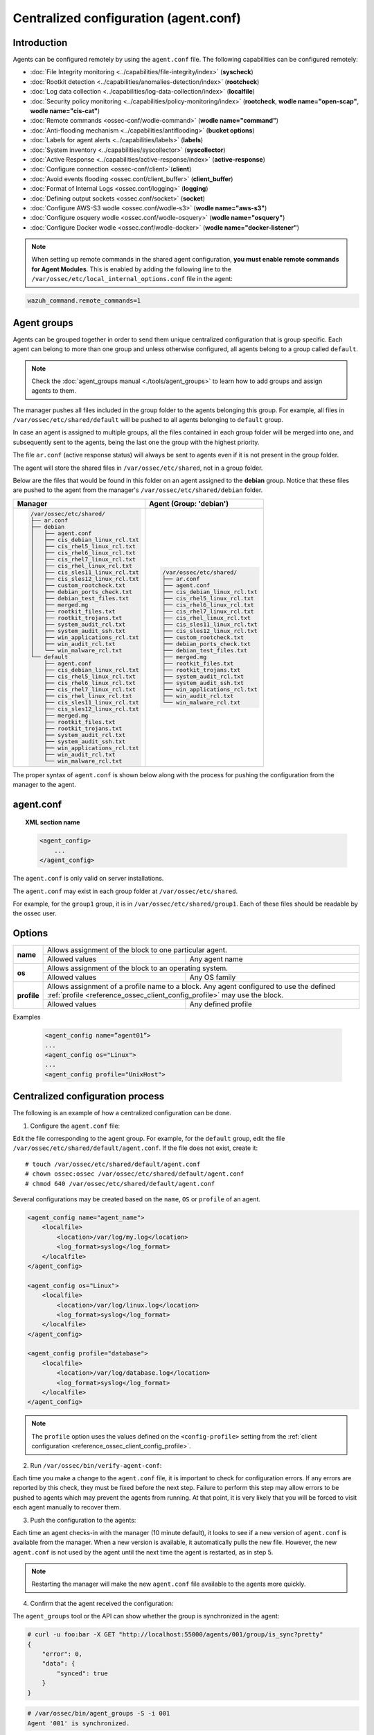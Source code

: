 .. Copyright (C) 2018 Wazuh, Inc.

.. _reference_agent_conf:

Centralized configuration (agent.conf)
======================================

Introduction
------------

Agents can be configured remotely by using the ``agent.conf`` file. The following capabilities can be configured remotely:

- :doc:`File Integrity monitoring <../capabilities/file-integrity/index>` (**syscheck**)
- :doc:`Rootkit detection <../capabilities/anomalies-detection/index>` (**rootcheck**)
- :doc:`Log data collection <../capabilities/log-data-collection/index>` (**localfile**)
- :doc:`Security policy monitoring <../capabilities/policy-monitoring/index>` (**rootcheck**, **wodle name="open-scap"**, **wodle name="cis-cat"**)
- :doc:`Remote commands <ossec-conf/wodle-command>` (**wodle name="command"**)
- :doc:`Anti-flooding mechanism <../capabilities/antiflooding>` (**bucket options**)
- :doc:`Labels for agent alerts <../capabilities/labels>` (**labels**)
- :doc:`System inventory <../capabilities/syscollector>` (**syscollector**)
- :doc:`Active Response <../capabilities/active-response/index>` (**active-response**)
- :doc:`Configure connection <ossec-conf/client>`(**client**)
- :doc:`Avoid events flooding <ossec.conf/client_buffer>` (**client_buffer**)
- :doc:`Format of Internal Logs <ossec.conf/logging>` (**logging**)
- :doc:`Defining output sockets <ossec.conf/socket>` (**socket**)
- :doc:`Configure AWS-S3 wodle <ossec.conf/wodle-s3>` (**wodle name="aws-s3"**)
- :doc:`Configure osquery wodle <ossec.conf/wodle-osquery>` (**wodle name="osquery"**)
- :doc:`Configure Docker wodle <ossec.conf/wodle-docker>` (**wodle name="docker-listener"**)

.. note::
  When setting up remote commands in the shared agent configuration, **you must enable remote commands for Agent Modules**. This is enabled by adding the following line to the ``/var/ossec/etc/local_internal_options.conf`` file in the agent:

.. code-block:: shell

    wazuh_command.remote_commands=1

Agent groups
------------

.. versionadded:: 3.0.0

Agents can be grouped together in order to send them unique centralized configuration that is group specific. Each agent can belong to more than one group and unless otherwise configured, all agents belong to a group called ``default``.

.. note::
    Check the :doc:`agent_groups manual <./tools/agent_groups>` to learn how to add groups and assign agents to them.

The manager pushes all files included in the group folder to the agents belonging this group. For example, all files in ``/var/ossec/etc/shared/default`` will be pushed to all agents belonging to ``default`` group.

In case an agent is assigned to multiple groups, all the files contained in each group folder will be merged into one, and subsequently sent to the agents, being the last one the group with the highest priority.

The file ``ar.conf`` (active response status) will always be sent to agents even if it is not present in the group folder.

The agent will store the shared files in ``/var/ossec/etc/shared``, not in a group folder.

Below are the files that would be found in this folder on an agent assigned to the **debian** group.  Notice that these files are pushed to the agent from the manager's ``/var/ossec/etc/shared/debian`` folder.

+-----------------------------------------------------+-----------------------------------------------------+
| **Manager**                                         | **Agent (Group: 'debian')**                         |
+-----------------------------------------------------+-----------------------------------------------------+
|.. code-block:: console                              |.. code-block:: console                              |
|                                                     |                                                     |
|    /var/ossec/etc/shared/                           |    /var/ossec/etc/shared/                           |
|    ├── ar.conf                                      |    ├── ar.conf                                      |
|    ├── debian                                       |    ├── agent.conf                                   |
|    │   ├── agent.conf                               |    ├── cis_debian_linux_rcl.txt                     |
|    │   ├── cis_debian_linux_rcl.txt                 |    ├── cis_rhel5_linux_rcl.txt                      |
|    │   ├── cis_rhel5_linux_rcl.txt                  |    ├── cis_rhel6_linux_rcl.txt                      |
|    │   ├── cis_rhel6_linux_rcl.txt                  |    ├── cis_rhel7_linux_rcl.txt                      |
|    │   ├── cis_rhel7_linux_rcl.txt                  |    ├── cis_rhel_linux_rcl.txt                       |
|    │   ├── cis_rhel_linux_rcl.txt                   |    ├── cis_sles11_linux_rcl.txt                     |
|    │   ├── cis_sles11_linux_rcl.txt                 |    ├── cis_sles12_linux_rcl.txt                     |
|    │   ├── cis_sles12_linux_rcl.txt                 |    ├── custom_rootcheck.txt                         |
|    │   ├── custom_rootcheck.txt                     |    ├── debian_ports_check.txt                       |
|    │   ├── debian_ports_check.txt                   |    ├── debian_test_files.txt                        |
|    │   ├── debian_test_files.txt                    |    ├── merged.mg                                    |
|    │   ├── merged.mg                                |    ├── rootkit_files.txt                            |
|    │   ├── rootkit_files.txt                        |    ├── rootkit_trojans.txt                          |
|    │   ├── rootkit_trojans.txt                      |    ├── system_audit_rcl.txt                         |
|    │   ├── system_audit_rcl.txt                     |    ├── system_audit_ssh.txt                         |
|    │   ├── system_audit_ssh.txt                     |    ├── win_applications_rcl.txt                     |
|    │   ├── win_applications_rcl.txt                 |    ├── win_audit_rcl.txt                            |
|    │   ├── win_audit_rcl.txt                        |    └── win_malware_rcl.txt                          |
|    │   └── win_malware_rcl.txt                      |                                                     |
|    └── default                                      |                                                     |
|        ├── agent.conf                               |                                                     |
|        ├── cis_debian_linux_rcl.txt                 |                                                     |
|        ├── cis_rhel5_linux_rcl.txt                  |                                                     |
|        ├── cis_rhel6_linux_rcl.txt                  |                                                     |
|        ├── cis_rhel7_linux_rcl.txt                  |                                                     |
|        ├── cis_rhel_linux_rcl.txt                   |                                                     |
|        ├── cis_sles11_linux_rcl.txt                 |                                                     |
|        ├── cis_sles12_linux_rcl.txt                 |                                                     |
|        ├── merged.mg                                |                                                     |
|        ├── rootkit_files.txt                        |                                                     |
|        ├── rootkit_trojans.txt                      |                                                     |
|        ├── system_audit_rcl.txt                     |                                                     |
|        ├── system_audit_ssh.txt                     |                                                     |
|        ├── win_applications_rcl.txt                 |                                                     |
|        ├── win_audit_rcl.txt                        |                                                     |
|        └── win_malware_rcl.txt                      |                                                     |
+-----------------------------------------------------+-----------------------------------------------------+

The proper syntax of ``agent.conf`` is shown below along with the process for pushing the configuration from the manager to the agent.

agent.conf
----------
.. topic:: XML section name

	.. code-block:: xml

		<agent_config>
		    ...
		</agent_config>

The ``agent.conf`` is only valid on server installations.

The ``agent.conf`` may exist in each group folder at ``/var/ossec/etc/shared``.

For example, for the ``group1`` group, it is in ``/var/ossec/etc/shared/group1``.  Each of these files should be readable by the ossec user.

Options
-------

+-------------+-------------------------------------------------------------------------------------------------------------------------------------------------------------------+
| **name**    | Allows assignment of the block to one particular agent.                                                                                                           |
+             +-------------------------------------------------------+-----------------------------------------------------------------------------------------------------------+
|             | Allowed values                                        | Any agent name                                                                                            |
+-------------+-------------------------------------------------------+-----------------------------------------------------------------------------------------------------------+
| **os**      | Allows assignment of the block to an operating system.                                                                                                            |
+             +-------------------------------------------------------+-----------------------------------------------------------------------------------------------------------+
|             | Allowed values                                        | Any OS family                                                                                             |
+-------------+-------------------------------------------------------+-----------------------------------------------------------------------------------------------------------+
| **profile** | Allows assignment of a profile name to a block. Any agent configured to use the defined :ref:`profile <reference_ossec_client_config_profile>` may use the block. |
+             +-------------------------------------------------------+-----------------------------------------------------------------------------------------------------------+
|             | Allowed values                                        | Any defined profile                                                                                       |
+-------------+-------------------------------------------------------+-----------------------------------------------------------------------------------------------------------+

Examples

	.. code-block:: xml

		<agent_config name=”agent01”>
		...
		<agent_config os="Linux">
		...
		<agent_config profile="UnixHost">

Centralized configuration process
---------------------------------

The following is an example of how a centralized configuration can be done.

1. Configure the ``agent.conf`` file:

Edit the file corresponding to the agent group. For example, for the ``default`` group, edit the file ``/var/ossec/etc/shared/default/agent.conf``. If the file does not exist, create it::

    # touch /var/ossec/etc/shared/default/agent.conf
    # chown ossec:ossec /var/ossec/etc/shared/default/agent.conf
    # chmod 640 /var/ossec/etc/shared/default/agent.conf

Several configurations may be created based on the ``name``, ``OS`` or ``profile`` of an agent.

.. code-block:: xml

    <agent_config name="agent_name">
        <localfile>
            <location>/var/log/my.log</location>
            <log_format>syslog</log_format>
        </localfile>
    </agent_config>

    <agent_config os="Linux">
        <localfile>
            <location>/var/log/linux.log</location>
            <log_format>syslog</log_format>
        </localfile>
    </agent_config>

    <agent_config profile="database">
        <localfile>
            <location>/var/log/database.log</location>
            <log_format>syslog</log_format>
        </localfile>
    </agent_config>

.. note::
  The ``profile`` option uses the values defined on the ``<config-profile>`` setting from the :ref:`client configuration <reference_ossec_client_config_profile>`.

2. Run ``/var/ossec/bin/verify-agent-conf``:

Each time you make a change to the ``agent.conf`` file, it is important to check for configuration errors. If any errors are reported by this check, they must be fixed before the next step.  Failure to perform this step may allow errors to be pushed to agents which may prevent the agents from running.  At that point, it is very likely that you will be forced to visit each agent manually to recover them.

3. Push the configuration to the agents:

Each time an agent checks-in with the manager (10 minute default), it looks to see if a new version of ``agent.conf`` is available from the manager.  When a new version is available, it automatically pulls the new file. However, the new ``agent.conf`` is not used by the agent until the next time the agent is restarted, as in step 5.

.. note:: Restarting the manager will make the new ``agent.conf`` file available to the agents more quickly.

4. Confirm that the agent received the configuration:

The ``agent_groups`` tool or the API can show whether the group is synchronized in the agent:

.. code-block:: console

    # curl -u foo:bar -X GET "http://localhost:55000/agents/001/group/is_sync?pretty"
    {
        "error": 0,
        "data": {
            "synced": true
        }
    }

.. code-block:: console

    # /var/ossec/bin/agent_groups -S -i 001
    Agent '001' is synchronized.

5. Restart the agent:

By default, the agent restarts by itself automatically when it receives a new shared configuration.

If ``auto_restart`` has been disabled (in the ``<client>`` section of :doc:`Local configuration <ossec-conf/index>`), the agent will have to be manually restarted so that the new ``agent.conf`` file will be used. This can be done as follows:

.. code-block:: console

    # /var/ossec/bin/agent_control -R -u 1032

    Wazuh agent_control: Restarting agent: 1032

Precedence
----------

It's important to understand which configuration file takes precedence between ``ossec.conf`` and ``agent.conf`` when central configuration is used. When central configuration is utilized, the local and the shared configuration are merged, however, the ``ossec.conf`` file is read before the shared ``agent.conf`` and the last configuration of any setting will overwrite the previous. Also, if a file path for a particular setting is set in both of the configuration files, both paths will be included in the final configuration.

For example:

Let's say we have this configuration in the ``ossec.conf`` file:

.. code-block:: xml

  <rootcheck>
    <disabled>no</disabled>
    <check_unixaudit>no</check_unixaudit>
    <check_files>yes</check_files>
    <check_trojans>no</check_trojans>
    <check_dev>yes</check_dev>
    <check_sys>yes</check_sys>
    <check_pids>yes</check_pids>
    <check_ports>yes</check_ports>
    <check_if>yes</check_if>
    <system_audit>/var/ossec/etc/shared/system_audit_rcl.txt</system_audit>
  </rootcheck>

and this configuration in the ``agent.conf`` file.

.. code-block:: xml

  <rootcheck>
    <check_unixaudit>yes</check_unixaudit>
    <rootkit_files>/var/ossec/etc/shared/rootkit_files.txt</rootkit_files>
    <rootkit_trojans>/var/ossec/etc/shared/rootkit_trojans.txt</rootkit_trojans>
    <system_audit>/var/ossec/etc/shared/cis_debian_linux_rcl.txt</system_audit>
    <system_audit>/var/ossec/etc/shared/cis_rhel_linux_rcl.txt</system_audit>
    <system_audit>/var/ossec/etc/shared/cis_rhel5_linux_rcl.txt</system_audit>
  </rootcheck>

The final configuration will overwrite ``check_unixaudit`` to "yes" because it appears in the ``agent.conf`` file. However, the path listed with the ``system_audit`` option will be repeated with both settings in the final configuration. In other words, ``system_audit_rcl.txt`` (from ``ossec.conf``) and ``cis_debian_linux_rcl.txt`` (from ``agent.conf``) will be included.

How to ignore shared configuration
----------------------------------

Whether for any reason you don't want to apply the shared configuration in a specific agent, it can be disabled by adding the following line to the ``/var/ossec/etc/local_internal_options.conf`` file in that agent:

.. code-block:: shell

    agent.remote_conf=0

Download configuration files from remote location
-------------------------------------------------

Wazuh manager has the capability to download configuration files like ``merged.mg`` as well as other files to be merged for the groups that you want to.

To use this feature, we need to put a yaml file named ``files.yml`` under the directory ``/var/ossec/etc/shared/``. When the **manager** starts, it will read and parse the file.

The ``files.yml`` has the following structure as shown in the following example:

.. code-block:: yaml

    groups:
        my_group_1:
            files:
                agent.conf: https://example.com/agent.conf
                rootcheck.txt: https://example.com/rootcheck.txt
                merged.mg: https://example.com/merged.mg
            poll: 15

        my_group_2:
            files:
                agent.conf: https://example.com/agent.conf
            poll: 200

    agents:
        001: my_group_1
        002: my_group_2
        003: another_group

Here we can distinct the two main blocks: ``groups`` and ``agents``.


1. In the ``groups`` block we define the group name from which we want to download the files.

    - If the group doesn't exists, it will be created.
    - If a file has the name ``merged.mg``, only this file will be downloaded. Then it will be validated.
    - The ``poll`` label indicates the download rate in seconds of the specified files.

2. In the ``agents`` block, we define for each agent the group to which we want it to belong.

This configuration can be changed on the fly. The **manager** will reload the file and parse it again so there is no need to restart the **manager** every time.

The information about the parsing is shown on the ``/var/ossec/logs/ossec.log`` file. For example:

- Parsing is successful:

.. code-block:: shell

    INFO: Successfully parsed of yaml file: /etc/shared/files.yml

- File has been changed:

.. code-block:: shell

    INFO: File '/etc/shared/files.yml' changed. Reloading data

- Parsing failed due to bad token:

.. code-block:: shell

    INFO: Parsing file '/etc/shared/files.yml': unexpected identifier: 'group'

- Download of file failed:

.. code-block:: shell

    ERROR: Failed to download file from url: https://example.com/merged.mg

- Downloaded ``merged.mg`` file is corrupted or not valid:

.. code-block:: shell

    ERROR: The downloaded file '/var/download/merged.mg' is corrupted.
